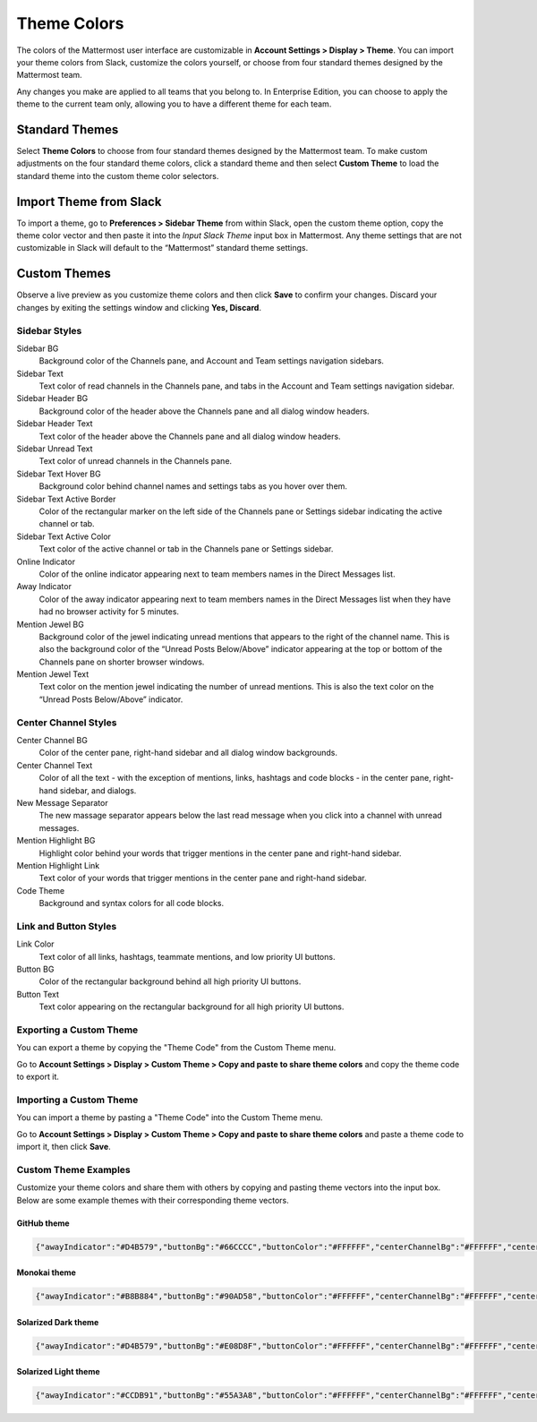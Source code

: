 .. _theme-colors:

Theme Colors
============

The colors of the Mattermost user interface are customizable in **Account Settings > Display > Theme**. You can import your theme colors from Slack, customize the colors yourself, or choose from four standard themes designed by the Mattermost team.

Any changes you make are applied to all teams that you belong to. In Enterprise Edition, you can choose to apply the theme to the current team only, allowing you to have a different theme for each team.

Standard Themes
---------------

Select **Theme Colors** to choose from four standard themes designed by the Mattermost team. To make custom adjustments on the four standard theme colors, click a standard theme and then select **Custom Theme** to load the standard theme into the custom theme color selectors.

Import Theme from Slack
-----------------------

To import a theme, go to **Preferences > Sidebar Theme** from within Slack, open the custom theme option, copy the theme color vector and then paste it into the *Input Slack Theme* input box in Mattermost. Any theme settings that are not customizable in Slack will default to the “Mattermost” standard theme settings.

Custom Themes
-------------

Observe a live preview as you customize theme colors and then click **Save** to confirm your changes. Discard your changes by exiting the settings window and clicking **Yes, Discard**.

Sidebar Styles
~~~~~~~~~~~~~~

Sidebar BG
  Background color of the Channels pane, and Account and Team settings navigation sidebars.
Sidebar Text
  Text color of read channels in the Channels pane, and tabs in the Account and Team settings navigation sidebar.
Sidebar Header BG
  Background color of the header above the Channels pane and all dialog window headers.
Sidebar Header Text
  Text color of the header above the Channels pane and all dialog window headers.
Sidebar Unread Text
  Text color of unread channels in the Channels pane.
Sidebar Text Hover BG
  Background color behind channel names and settings tabs as you hover over them.
Sidebar Text Active Border
	Color of the rectangular marker on the left side of the Channels pane or Settings sidebar indicating the active channel or tab.
Sidebar Text Active Color
	Text color of the active channel or tab in the Channels pane or Settings sidebar.
Online Indicator
	Color of the online indicator appearing next to team members names in the Direct Messages list.
Away Indicator
	Color of the away indicator appearing next to team members names in the Direct Messages list when they have had no browser activity for 5 minutes.
Mention Jewel BG
	Background color of the jewel indicating unread mentions that appears to the right of the channel name. This is also the background color of the “Unread Posts Below/Above” indicator appearing at the top or bottom of the Channels pane on shorter browser windows.
Mention Jewel Text
	Text color on the mention jewel indicating the number of unread mentions. This is also the text color on the “Unread Posts Below/Above” indicator.

Center Channel Styles
~~~~~~~~~~~~~~~~~~~~~

Center Channel BG
	Color of the center pane, right-hand sidebar and all dialog window backgrounds.
Center Channel Text
	Color of all the text - with the exception of mentions, links, hashtags and code blocks - in the center pane, right-hand sidebar, and dialogs.
New Message Separator
	The new massage separator appears below the last read message when you click into a channel with unread messages.
Mention Highlight BG
	Highlight color behind your words that trigger mentions in the center pane and right-hand sidebar.
Mention Highlight Link
	Text color of your words that trigger mentions in the center pane and right-hand sidebar.
Code Theme
	Background and syntax colors for all code blocks.

Link and Button Styles
~~~~~~~~~~~~~~~~~~~~~~

Link Color
	Text color of all links, hashtags, teammate mentions, and low priority UI buttons.
Button BG
	Color of the rectangular background behind all high priority UI buttons.
Button Text
	Text color appearing on the rectangular background for all high priority UI buttons.

Exporting a Custom Theme
~~~~~~~~~~~~~~~~~~~~~~~~

You can export a theme by copying the "Theme Code" from the Custom Theme menu.

Go to **Account Settings > Display > Custom Theme > Copy and paste to share theme colors** and copy the theme code to export it.

Importing a Custom Theme
~~~~~~~~~~~~~~~~~~~~~~~~

You can import a theme by pasting a "Theme Code" into the Custom Theme menu.

Go to **Account Settings > Display > Custom Theme > Copy and paste to share theme colors** and paste a theme code to import it, then click **Save**.

Custom Theme Examples
~~~~~~~~~~~~~~~~~~~~~

Customize your theme colors and share them with others by copying and pasting theme vectors into the input box. Below are some example themes with their corresponding theme vectors.

GitHub theme
^^^^^^^^^^^^

.. image:: ../../images/theme2.PNG
  :alt: theme2

.. code-block:: none

  {"awayIndicator":"#D4B579","buttonBg":"#66CCCC","buttonColor":"#FFFFFF","centerChannelBg":"#FFFFFF","centerChannelColor":"#444444","codeTheme":"github","linkColor":"#3DADAD","mentionBg":"#66CCCC","mentionColor":"#FFFFFF","mentionHighlightBg":"#3DADAD","mentionHighlightLink":"#FFFFFF","newMessageSeparator":"#F2777A","onlineIndicator":"#52ADAD","sidebarBg":"#F2F0EC","sidebarHeaderBg":"#E8E6DF","sidebarHeaderTextColor":"#424242","sidebarText":"#2E2E2E","sidebarTextActiveBorder":"#66CCCC","sidebarTextActiveColor":"#594545","sidebarTextHoverBg":"#E0E0E0","sidebarUnreadText":"#515151"}

Monokai theme
^^^^^^^^^^^^^

.. image:: ../../images/theme3.PNG
  :alt: theme3

.. code-block:: none

  {"awayIndicator":"#B8B884","buttonBg":"#90AD58","buttonColor":"#FFFFFF","centerChannelBg":"#FFFFFF","centerChannelColor":"#444444","codeTheme":"monokai","linkColor":"#90AD58","mentionBg":"#7E9949","mentionColor":"#FFFFFF","mentionHighlightBg":"#54850C","mentionHighlightLink":"#FFFFFF","newMessageSeparator":"#90AD58","onlineIndicator":"#99CB3F","sidebarBg":"#262626","sidebarHeaderBg":"#363636","sidebarHeaderTextColor":"#FFFFFF","sidebarText":"#FFFFFF","sidebarTextActiveBorder":"#7E9949","sidebarTextActiveColor":"#FFFFFF","sidebarTextHoverBg":"#525252","sidebarUnreadText":"#CCCCCC"}

Solarized Dark theme
^^^^^^^^^^^^^^^^^^^^

.. image:: ../../images/theme1.PNG
  :alt: theme1

.. code-block:: none

  {"awayIndicator":"#D4B579","buttonBg":"#E08D8F","buttonColor":"#FFFFFF","centerChannelBg":"#FFFFFF","centerChannelColor":"#444444","codeTheme":"solarized_dark","linkColor":"#F2777A","mentionBg":"#F2777A","mentionColor":"#FFFFFF","mentionHighlightBg":"#F2777A","mentionHighlightLink":"#FFFFFF","newMessageSeparator":"#F2777A","onlineIndicator":"#52ADAD","sidebarBg":"#4F2F4C","sidebarHeaderBg":"#452842","sidebarHeaderTextColor":"#FFFFFF","sidebarText":"#FFFFFF","sidebarTextActiveBorder":"#A65EA0","sidebarTextActiveColor":"#FFFFFF","sidebarTextHoverBg":"#452842","sidebarUnreadText":"#E5E5E5"}

Solarized Light theme
^^^^^^^^^^^^^^^^^^^^^

.. image:: ../../images/theme4.PNG
  :alt: theme4

.. code-block:: none

  {"awayIndicator":"#CCDB91","buttonBg":"#55A3A8","buttonColor":"#FFFFFF","centerChannelBg":"#FFFFFF","centerChannelColor":"#444444","codeTheme":"solarized_light","linkColor":"#55A3A8","mentionBg":"#55A3A8","mentionColor":"#FFFFFF","mentionHighlightBg":"#55A3A8","mentionHighlightLink":"#FFFFFF","newMessageSeparator":"#55A3A8","onlineIndicator":"#88E0E5","sidebarBg":"#DE718E","sidebarHeaderBg":"#DE6785","sidebarHeaderTextColor":"#FFFFFF","sidebarText":"#FFFFFF","sidebarTextActiveBorder":"#43E8D4","sidebarTextActiveColor":"#FFFFFF","sidebarTextHoverBg":"#CC6983","sidebarUnreadText":"#FFFFFF"}
